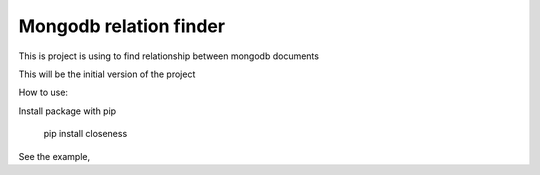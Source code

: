Mongodb relation finder 
=======================

This is project is using to find relationship between mongodb documents

This will be the initial version of the project


How to use:

Install package with pip

   pip install closeness


See the example,

.. code-block:: python
    :linenos:

   from closeness.closeness_aggregation import ClosenessAggregation
   from pymongo import MongoClient
   client = MongoClient()
   db = client.test_database
   user_collection = db.user_collection
   user1 = {
       'name': 'User 1',
       'age': 25,
       'gender': 'male',
       'tags': [
           "tag1",
           "tag2",
           "tag3",
       ],
       'friends': [
           {"user_id": "friend1", 'name': "name1"},
           {"user_id": "friend2", 'name': "name2"},
           {"user_id": "friend3", 'name': "name3"},
       ]
   }
   user2 = {
       'name': 'User 2',
       'age': 25,
       'gender': 'male',
       'tags': [
           "tag1",
           "tag2",
           "tag3",
       ],
       'friends': [
           {"user_id": "friend1", 'name': "name1"},
           {"user_id": "friend2", 'name': "name2"},
           {"user_id": "friend3", 'name': "name3"},
       ]
   }
   user3 = {
       'name': 'User 3',
       'age': 30,
       'gender': 'female',
       'tags': [
           "tag1",
       ],
       'friends': [
           {"user_id": "friend3", 'name': "name3"},
       ]
   }
   user_collection.insert([user1, user2, user3])
   query_stage = {'$match': {'name': {'$ne': user1['name']}}}
   ARRAY_CMP_FIELDS = [
       {
           'field': 'tags',
           'weight': 3
       }
   ]
   ARRAY_DICT_CMP_FIELDS = [
       {
           'field': 'friends',
           'unique': 'user_id',
           'weight': .5
       }
   ]
   STRING_CMP_FIELDS = [
       {
           'field': 'gender',
           'weight': .5
       }
   ]
   NUM_CMP_FIELDS = [
       {
           'field': 'age',
           'from': -1,
           'to': 1,
           'weight': .3
       }
   ]
   OUT_PUT_FIELDS = [
       'name', 'age'
   ]
   test = ClosenessAggregation(
       user1,
       query_stage,
       OUT_PUT_FIELDS,
       10,
       ARRAY_CMP_FIELDS=ARRAY_CMP_FIELDS,
       STRING_CMP_FIELDS=STRING_CMP_FIELDS,
       NUM_CMP_FIELDS=NUM_CMP_FIELDS,
       ARRAY_DICT_CMP_FIELDS=ARRAY_DICT_CMP_FIELDS,
   )


   aggregation_query = closeness_obj.get_aggregation_pipeline(
       mode=ClosenessAggregation.SIMPLE
   )

   result = user_collection.aggregate(aggregation_query)

   # {u'ok': 1.0, u'result': [
   #     {u'age': 25,
   #      u'_id': ObjectId('55c478e1b67e2055605a559e'),
   #      u'name': u'User 2',
   #      u'rank': 100.00000000000001},
   #     {u'age': 30,
   #      u'_id': ObjectId('55c478e1b67e2055605a559f'),
   #      u'name': u'User 3',
   #      u'rank': 27.131782945736436}
   # ]}

   aggregation_query = test.get_aggregation_pipeline(
       mode=ClosenessAggregation.FUZZY
   )
   result = user_collection.aggregate(aggregation_query)

   # {u'ok': 1.0,
   #  u'result': [
   #      {u'age': 25,
   #       u'_id': ObjectId('55c44846b67e2028fe51c3fb'),
   #       u'name': u'User 2',
   #       u'rank': 99.99095908598945},
   #      {u'age': 30,
   #       u'_id': ObjectId('55c44846b67e2028fe51c3fc'),
   #       u'name': u'User 3',
   #       u'rank': 45.1925335646266}
   #  ]}

